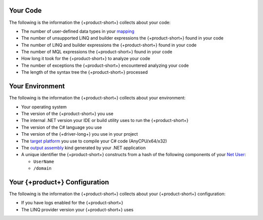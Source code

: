 
.. 
   This file describes all telemetry data collected
   by the {+product+}. Field names are not included
   as they are not exposed through the public API.

Your Code
~~~~~~~~~

The following is the information the {+product-short+} collects about your code:

- The number of user-defined data types in your
  `mapping <{+driver-docs+}/fundamentals/class-mapping/>`__

- The number of unsupported LINQ and builder expressions the {+product-short+} found in your code

- The number of LINQ and builder expressions the {+product-short+} found in your code

- The number of MQL expressions the {+product-short+} found in your code

- How long it took for the {+product-short+} to analyze your code

- The number of exceptions the {+product-short+} encountered analyzing your code

- The length of the syntax tree the {+product-short+} processed

Your Environment
~~~~~~~~~~~~~~~~

The following is the information the {+product-short+} collects about your environment:

- Your operating system

- The version of the {+product-short+} you use

- The internal .NET version your IDE or build utility uses to run the {+product-short+}

- The version of the C# language you use

- The version of the {+driver-long+} you use in your project

- The 
  `target platform <https://docs.microsoft.com/en-us/visualstudio/ide/understanding-build-platforms?view=vs-2022>`__
  you use to compile your C# code (AnyCPU/x64/x32)

-  The 
   `output assembly <https://docs.microsoft.com/en-us/dotnet/csharp/language-reference/compiler-options/output#targettype>`__
   kind generated by your .NET application

- A unique identifier the {+product-short+} constructs from a hash of the following components of your
  `Net User <https://docs.microsoft.com/en-us/previous-versions/windows/it-pro/windows-server-2012-r2-and-2012/cc771865(v=ws.11)>`__:
  
  - ``UserName``
  - ``/domain``

Your {+product+} Configuration
~~~~~~~~~~~~~~~~~~~~~~~~~~~~~~~~~~~~~~

The following is the information the {+product-short+} collects about your {+product-short+}
configuration:

- If you have logs enabled for the {+product-short+}

- The LINQ provider version your {+product-short+} uses
